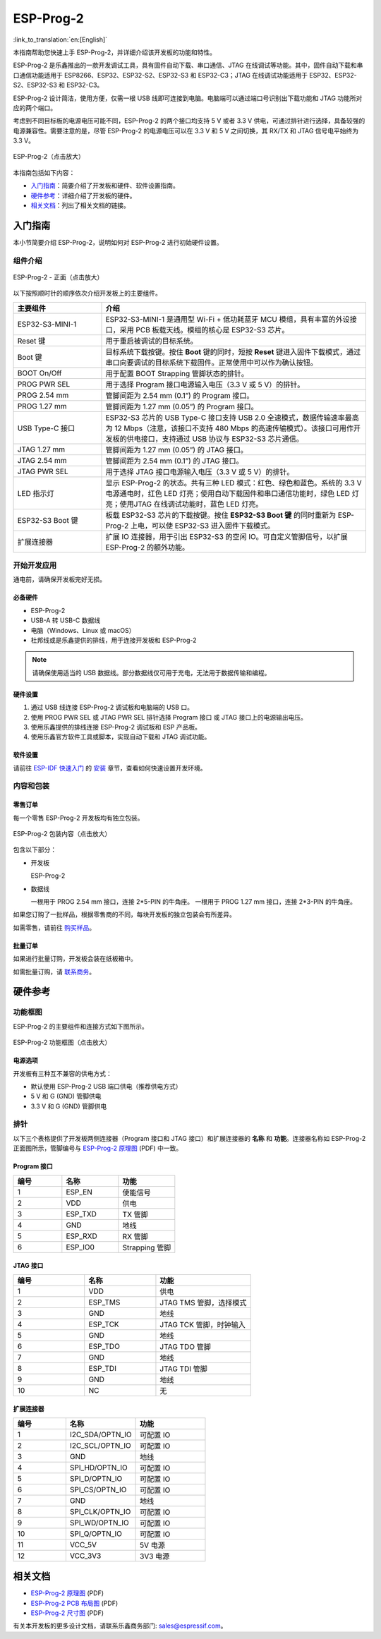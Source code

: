 ==========
ESP-Prog-2
==========

:link_to_translation:`en:[English]`

本指南帮助您快速上手 ESP-Prog-2，并详细介绍该开发板的功能和特性。

ESP-Prog-2 是乐鑫推出的一款开发调试工具，具有固件自动下载、串口通信、JTAG 在线调试等功能。其中，固件自动下载和串口通信功能适用于 ESP8266、ESP32、ESP32-S2、ESP32-S3 和 ESP32-C3；JTAG 在线调试功能适用于 ESP32、ESP32-S2、ESP32-S3 和 ESP32-C3。

ESP-Prog-2 设计简洁，使用方便，仅需一根 USB 线即可连接到电脑。电脑端可以通过端口号识别出下载功能和 JTAG 功能所对应的两个端口。

考虑到不同目标板的电源电压可能不同，ESP-Prog-2 的两个接口均支持 5 V 或者 3.3 V 供电，可通过排针进行选择，具备较强的电源兼容性。需要注意的是，尽管 ESP-Prog-2 的电源电压可以在 3.3 V 和 5 V 之间切换，其 RX/TX 和 JTAG 信号电平始终为 3.3 V。

.. figure:: ../../_static/esp-prog-2/esp-prog-2.png
    :align: center
    :scale: 25%
    :alt: ESP-Prog-2

    ESP-Prog-2（点击放大）

本指南包括如下内容：

- `入门指南`_：简要介绍了开发板和硬件、软件设置指南。
- `硬件参考`_：详细介绍了开发板的硬件。
- `相关文档`_：列出了相关文档的链接。


入门指南
========

本小节简要介绍 ESP-Prog-2，说明如何对 ESP-Prog-2 进行初始硬件设置。


组件介绍
--------

.. figure:: ../../_static/esp-prog-2/prog-2-modules.png
    :align: center
    :scale: 50%
    :alt: ESP-Prog-2 - 正面

    ESP-Prog-2 - 正面（点击放大）

以下按照顺时针的顺序依次介绍开发板上的主要组件。

.. list-table::
   :widths: 25 75
   :header-rows: 1

   * - 主要组件
     - 介绍
   * - ESP32-S3-MINI-1
     - ESP32-S3-MINI-1 是通用型 Wi-Fi + 低功耗蓝牙 MCU 模组，具有丰富的外设接口，采用 PCB 板载天线。模组的核心是 ESP32-S3 芯片。
   * - Reset 键
     - 用于重启被调试的目标系统。
   * - Boot 键
     - 目标系统下载按键。按住 **Boot** 键的同时，短按 **Reset** 键进入固件下载模式，通过串口向要调试的目标系统下载固件。正常使用中可以作为确认按钮。
   * - BOOT On/Off
     - 用于配置 BOOT Strapping 管脚状态的排针。
   * - PROG PWR SEL
     - 用于选择 Program 接口电源输入电压（3.3 V 或 5 V）的排针。
   * - PROG 2.54 mm
     - 管脚间距为 2.54 mm (0.1”) 的 Program 接口。
   * - PROG 1.27 mm
     - 管脚间距为 1.27 mm (0.05”) 的 Program 接口。
   * - USB Type-C 接口
     - ESP32-S3 芯片的 USB Type-C 接口支持 USB 2.0 全速模式，数据传输速率最高为 12 Mbps（注意，该接口不支持 480 Mbps 的高速传输模式）。该接口可用作开发板的供电接口，支持通过 USB 协议与 ESP32-S3 芯片通信。
   * - JTAG 1.27 mm
     - 管脚间距为 1.27 mm (0.05”) 的 JTAG 接口。
   * - JTAG 2.54 mm
     - 管脚间距为 2.54 mm (0.1”) 的 JTAG 接口。
   * - JTAG PWR SEL
     - 用于选择 JTAG 接口电源输入电压（3.3 V 或 5 V）的排针。
   * - LED 指示灯
     - 显示 ESP-Prog-2 的状态。共有三种 LED 模式：红色、绿色和蓝色。系统的 3.3 V 电源通电时，红色 LED 灯亮；使用自动下载固件和串口通信功能时，绿色 LED 灯亮；使用JTAG 在线调试功能时，蓝色 LED 灯亮。
   * - ESP32-S3 Boot 键
     - 板载 ESP32-S3 芯片的下载按键。按住 **ESP32-S3 Boot 键** 的同时重新为 ESP-Prog-2 上电，可以使 ESP32-S3 进入固件下载模式。
   * - 扩展连接器
     - 扩展 IO 连接器，用于引出 ESP32-S3 的空闲 IO。可自定义管脚信号，以扩展 ESP-Prog-2 的额外功能。


开始开发应用
-------------

通电前，请确保开发板完好无损。

必备硬件
^^^^^^^^

- ESP-Prog-2
- USB-A 转 USB-C 数据线
- 电脑（Windows、Linux 或 macOS）
- 杜邦线或是乐鑫提供的排线，用于连接开发板和 ESP-Prog-2

.. note::

    请确保使用适当的 USB 数据线。部分数据线仅可用于充电，无法用于数据传输和编程。


硬件设置
^^^^^^^^^^^^^^

1. 通过 USB 线连接 ESP-Prog-2 调试板和电脑端的 USB 口。
2. 使用 PROG PWR SEL 或 JTAG PWR SEL 排针选择 Program 接口 或 JTAG 接口上的电源输出电压。
3. 使用乐鑫提供的排线连接 ESP-Prog-2 调试板和 ESP 产品板。
4. 使用乐鑫官方软件工具或脚本，实现自动下载和 JTAG 调试功能。

软件设置
^^^^^^^^^^^^^^

请前往 `ESP-IDF 快速入门 <https://idf.espressif.com/zh-cn/index.html>`__ 的 `安装 <https://docs.espressif.com/projects/esp-idf/zh_CN/latest/esp32/get-started/index.html#get-started-step-by-step>`__ 章节，查看如何快速设置开发环境。


内容和包装
-----------------

零售订单
^^^^^^^^^^^^^

每一个零售 ESP-Prog-2 开发板均有独立包装。

.. figure:: ../../_static/esp-prog-2/esp-prog-2-package.png
   :align: center
   :scale: 20%
   :alt: ESP-Prog-2 包装内容

   ESP-Prog-2 包装内容（点击放大）

包含以下部分：

- 开发板

  ESP-Prog-2

- 数据线

  一根用于 PROG 2.54 mm 接口，连接 2*5-PIN 的牛角座。
  一根用于 PROG 1.27 mm 接口，连接 2*3-PIN 的牛角座。

如果您订购了一批样品，根据零售商的不同，每块开发板的独立包装会有所差异。

如需零售，请前往 `购买样品 <https://www.espressif.com/zh-hans/company/contact/buy-a-sample>`_。


批量订单
^^^^^^^^^^^^^^^^

如果进行批量订购，开发板会装在纸板箱中。

如需批量订购，请 `联系商务 <https://www.espressif.com/zh-hans/contact-us/sales-questions>`_。


硬件参考
==================

功能框图
-------------

ESP-Prog-2 的主要组件和连接方式如下图所示。

.. figure:: ../../_static/esp-prog-2/esp-prog-2-block.png
    :align: center
    :scale: 50%
    :alt: ESP-Prog-2 功能框图

    ESP-Prog-2 功能框图（点击放大）


电源选项
^^^^^^^^^^^^^^^^^^^^^^^

开发板有三种互不兼容的供电方式：

- 默认使用 ESP-Prog-2 USB 端口供电（推荐供电方式）
- 5 V 和 G (GND) 管脚供电
- 3.3 V 和 G (GND) 管脚供电


排针
-------------

以下三个表格提供了开发板两侧连接器（Program 接口和 JTAG 接口）和扩展连接器的 **名称** 和 **功能**。连接器名称如 ESP-Prog-2 正面图所示，管脚编号与 `ESP-Prog-2 原理图 <https://dl.espressif.com/schematics/SCH_ESP32-PROG-2_20250403.pdf>`__ (PDF) 中一致。

Program 接口
^^^^^^^^^^^^^^^^^^

.. list-table::
   :widths: 30 35 35
   :header-rows: 1

   * - 编号
     - 名称
     - 功能
   * - 1
     - ESP_EN
     - 使能信号
   * - 2
     - VDD
     - 供电
   * - 3
     - ESP_TXD
     - TX 管脚
   * - 4
     - GND
     - 地线
   * - 5
     - ESP_RXD
     - RX 管脚
   * - 6
     - ESP_IO0
     - Strapping 管脚


JTAG 接口
^^^^^^^^^^^^^^^

.. list-table::
   :widths: 30 30 40
   :header-rows: 1

   * - 编号
     - 名称
     - 功能
   * - 1
     - VDD
     - 供电
   * - 2
     - ESP_TMS
     - JTAG TMS 管脚，选择模式
   * - 3
     - GND
     - 地线
   * - 4
     - ESP_TCK
     - JTAG TCK 管脚，时钟输入
   * - 5
     - GND
     - 地线
   * - 6
     - ESP_TDO
     - JTAG TDO 管脚
   * - 7
     - GND
     - 地线
   * - 8
     - ESP_TDI
     - JTAG TDI 管脚
   * - 9
     - GND
     - 地线
   * - 10
     - NC
     - 无

扩展连接器
^^^^^^^^^^^^^^^^^^

.. list-table::
   :widths: 30 40 40
   :header-rows: 1

   * - 编号
     - 名称
     - 功能
   * - 1
     - I2C_SDA/OPTN_IO
     - 可配置 IO
   * - 2
     - I2C_SCL/OPTN_IO
     - 可配置 IO
   * - 3
     - GND
     - 地线
   * - 4
     - SPI_HD/OPTN_IO
     - 可配置 IO
   * - 5
     - SPI_D/OPTN_IO
     - 可配置 IO
   * - 6
     - SPI_CS/OPTN_IO
     - 可配置 IO
   * - 7
     - GND
     - 地线
   * - 8
     - SPI_CLK/OPTN_IO
     - 可配置 IO
   * - 9
     - SPI_WD/OPTN_IO
     - 可配置 IO
   * - 10
     - SPI_Q/OPTN_IO
     - 可配置 IO
   * - 11
     - VCC_5V
     - 5V 电源
   * - 12
     - VCC_3V3
     - 3V3 电源


相关文档
=================

* `ESP-Prog-2 原理图`_ (PDF)
* `ESP-Prog-2 PCB 布局图`_ (PDF)
* `ESP-Prog-2 尺寸图`_ (PDF)

.. _ESP-Prog-2 原理图: https://dl.espressif.com/schematics/SCH_ESP32-PROG-2_20250403.pdf
.. _ESP-Prog-2 PCB 布局图: https://dl.espressif.com/schematics/PCB_ESP32-PROG-2_20250403.pdf
.. _ESP-Prog-2 尺寸图: https://dl.espressif.com/schematics/DIM_ESP32-PROG-2_20250403.pdf

有关本开发板的更多设计文档，请联系乐鑫商务部门: `sales@espressif.com <sales@espressif.com>`_。
